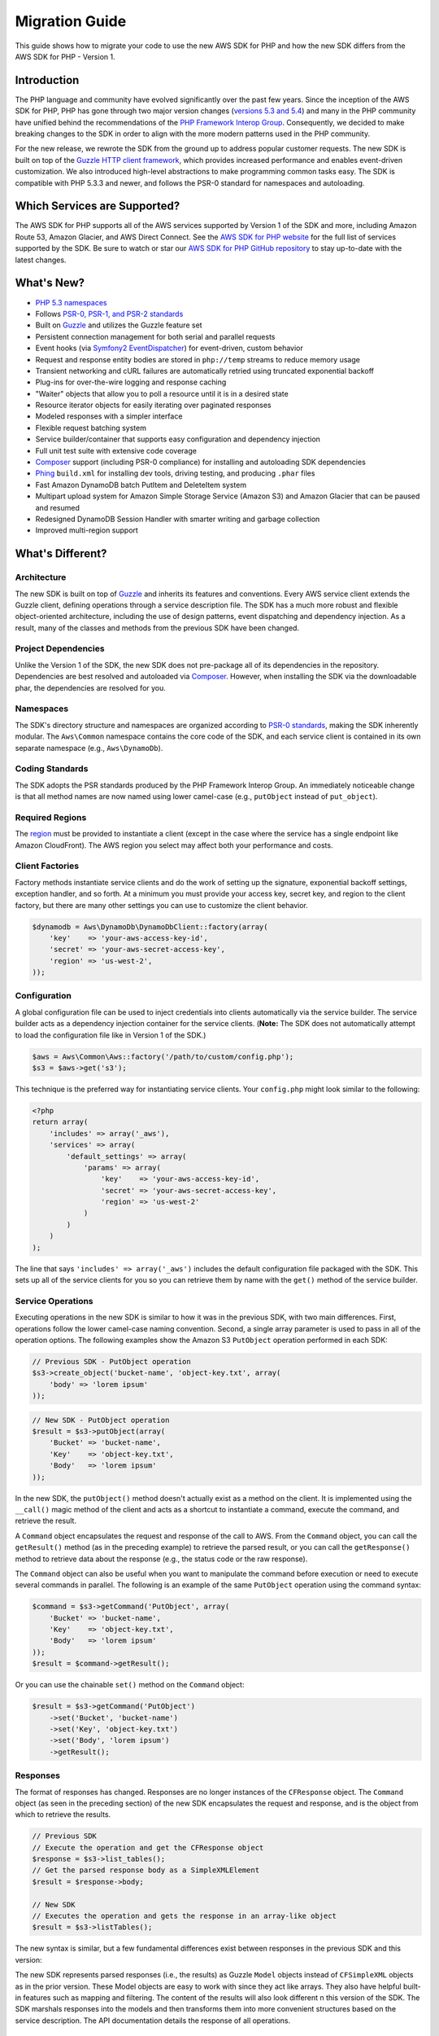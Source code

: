 ===============
Migration Guide
===============

This guide shows how to migrate your code to use the new AWS SDK for PHP and how the new SDK differs from the
AWS SDK for PHP - Version 1.

Introduction
------------

The PHP language and community have evolved significantly over the past few years. Since the inception of the AWS SDK
for PHP, PHP has gone through two major version changes (`versions 5.3 and 5.4 <http://php.net/downloads.php#v5>`_) and
many in the PHP community have unified behind the recommendations of the `PHP Framework Interop Group
<http://php-fig.org>`_. Consequently, we decided to make breaking changes to the SDK in order to align with the more
modern patterns used in the PHP community.

For the new release, we rewrote the SDK from the ground up to address popular customer requests. The new SDK is built on
top of the `Guzzle HTTP client framework <http://guzzlephp.org>`_, which provides increased performance and enables
event-driven customization.  We also introduced high-level abstractions to make programming common tasks easy. The SDK
is compatible with PHP 5.3.3 and newer, and follows the PSR-0 standard for namespaces and autoloading.

Which Services are Supported?
-----------------------------

The AWS SDK for PHP supports all of the AWS services supported by Version 1 of the SDK and more, including Amazon
Route 53, Amazon Glacier, and AWS Direct Connect. See the `AWS SDK for PHP website <http://aws.amazon.com/sdkforphp/>`_
for the full list of services supported by the SDK. Be sure to watch or star our `AWS SDK for PHP GitHub repository
<https://github.com/aws/aws-sdk-php>`_ to stay up-to-date with the latest changes.

What's New?
-----------

- `PHP 5.3 namespaces <http://php.net/namespaces>`_
- Follows `PSR-0, PSR-1, and PSR-2 standards <http://php-fig.org>`_
- Built on `Guzzle <http://guzzlephp.org>`_ and utilizes the Guzzle feature set
- Persistent connection management for both serial and parallel requests
- Event hooks (via `Symfony2 EventDispatcher
  <http://symfony.com/doc/2.0/components/event_dispatcher/introduction.html>`_) for event-driven, custom behavior
- Request and response entity bodies are stored in ``php://temp`` streams to reduce memory usage
- Transient networking and cURL failures are automatically retried using truncated exponential backoff
- Plug-ins for over-the-wire logging and response caching
- "Waiter" objects that allow you to poll a resource until it is in a desired state
- Resource iterator objects for easily iterating over paginated responses
- Modeled responses with a simpler interface
- Flexible request batching system
- Service builder/container that supports easy configuration and dependency injection
- Full unit test suite with extensive code coverage
- `Composer <http://getcomposer.org>`_ support (including PSR-0 compliance) for installing and autoloading SDK
  dependencies
- `Phing <http://phing.info>`_ ``build.xml`` for installing dev tools, driving testing, and producing ``.phar`` files
- Fast Amazon DynamoDB batch PutItem and DeleteItem system
- Multipart upload system for Amazon Simple Storage Service (Amazon S3) and Amazon Glacier that can be paused and
  resumed
- Redesigned DynamoDB Session Handler with smarter writing and garbage collection
- Improved multi-region support

What's Different?
-----------------

Architecture
~~~~~~~~~~~~

The new SDK is built on top of `Guzzle <http://guzzlephp.org>`_ and inherits its features and
conventions. Every AWS service client extends the Guzzle client, defining operations through a service description
file. The SDK has a much more robust and flexible object-oriented architecture, including the use of design patterns,
event dispatching and dependency injection. As a result, many of the classes and methods from the previous SDK have
been changed.

Project Dependencies
~~~~~~~~~~~~~~~~~~~~

Unlike the Version 1 of the SDK, the new SDK does not pre-package all of its dependencies
in the repository. Dependencies are best resolved and autoloaded via `Composer <http://getcomposer.org>`_. However,
when installing the SDK via the downloadable phar, the dependencies are resolved for you.

Namespaces
~~~~~~~~~~

The SDK's directory structure and namespaces are organized according to `PSR-0 standards
<https://github.com/php-fig/fig-standards/blob/master/accepted/PSR-0.md>`_, making the SDK inherently modular. The
``Aws\Common`` namespace contains the core code of the SDK, and each service client is contained in its own separate
namespace (e.g., ``Aws\DynamoDb``).

Coding Standards
~~~~~~~~~~~~~~~~

The SDK adopts the PSR standards produced by the PHP Framework Interop Group. An immediately
noticeable change is that all method names are now named using lower camel-case
(e.g., ``putObject`` instead of ``put_object``).

Required Regions
~~~~~~~~~~~~~~~~

The `region <http://docs.aws.amazon.com/general/latest/gr/rande.html>`_ must be provided to instantiate a client
(except in the case where the service has a single endpoint like Amazon CloudFront). The AWS region you select may
affect both your performance and costs.

Client Factories
~~~~~~~~~~~~~~~~

Factory methods instantiate service clients and do the work of setting up the signature,
exponential backoff settings, exception handler, and so forth. At a minimum you must provide your access key, secret
key, and region to the client factory, but there are many other settings you can use to customize the client
behavior.

.. code-block:: php

    $dynamodb = Aws\DynamoDb\DynamoDbClient::factory(array(
        'key'    => 'your-aws-access-key-id',
        'secret' => 'your-aws-secret-access-key',
        'region' => 'us-west-2',
    ));

Configuration
~~~~~~~~~~~~~

A global configuration file can be used to inject credentials into clients
automatically via the service builder. The service builder acts as a dependency injection container for the service
clients. (**Note:** The SDK does not automatically attempt to load the configuration file like in Version 1 of the
SDK.)

.. code-block:: php

    $aws = Aws\Common\Aws::factory('/path/to/custom/config.php');
    $s3 = $aws->get('s3');

This technique is the preferred way for instantiating service clients. Your ``config.php`` might look similar to the
following:

.. code-block:: php

    <?php
    return array(
        'includes' => array('_aws'),
        'services' => array(
            'default_settings' => array(
                'params' => array(
                    'key'    => 'your-aws-access-key-id',
                    'secret' => 'your-aws-secret-access-key',
                    'region' => 'us-west-2'
                )
            )
        )
    );

The line that says ``'includes' => array('_aws')`` includes the default configuration file packaged with the SDK. This
sets up all of the service clients for you so you can retrieve them by name with the ``get()`` method of the service
builder.

Service Operations
~~~~~~~~~~~~~~~~~~

Executing operations in the new SDK is similar to how it was in the previous SDK, with two
main differences. First, operations follow the lower camel-case naming convention. Second, a single array parameter is
used to pass in all of the operation options. The following examples show the Amazon S3 ``PutObject`` operation
performed in each SDK:

.. code-block:: php

    // Previous SDK - PutObject operation
    $s3->create_object('bucket-name', 'object-key.txt', array(
        'body' => 'lorem ipsum'
    ));

.. code-block:: php

    // New SDK - PutObject operation
    $result = $s3->putObject(array(
        'Bucket' => 'bucket-name',
        'Key'    => 'object-key.txt',
        'Body'   => 'lorem ipsum'
    ));

In the new SDK, the ``putObject()`` method doesn't actually exist as a method on the client. It is implemented using
the ``__call()`` magic method of the client and acts as a shortcut to instantiate a command, execute the command,
and retrieve the result.

A ``Command`` object encapsulates the request and response of the call to AWS. From the ``Command`` object, you can
call the ``getResult()`` method (as in the preceding example) to retrieve the parsed result, or you can call the
``getResponse()`` method to retrieve data about the response (e.g., the status code or the raw response).

The ``Command`` object can also be useful when you want to manipulate the command before execution or need to execute
several commands in parallel. The following is an example of the same ``PutObject`` operation using the command
syntax:

.. code-block:: php

    $command = $s3->getCommand('PutObject', array(
        'Bucket' => 'bucket-name',
        'Key'    => 'object-key.txt',
        'Body'   => 'lorem ipsum'
    ));
    $result = $command->getResult();

Or you can use the chainable ``set()`` method on the ``Command`` object:

.. code-block:: php

    $result = $s3->getCommand('PutObject')
        ->set('Bucket', 'bucket-name')
        ->set('Key', 'object-key.txt')
        ->set('Body', 'lorem ipsum')
        ->getResult();

Responses
~~~~~~~~~

The format of responses has changed. Responses are no longer instances of the ``CFResponse`` object.
The ``Command`` object (as seen in the preceding section) of the new SDK encapsulates the request and response, and is
the object from which to retrieve the results.

.. code-block:: php

    // Previous SDK
    // Execute the operation and get the CFResponse object
    $response = $s3->list_tables();
    // Get the parsed response body as a SimpleXMLElement
    $result = $response->body;

    // New SDK
    // Executes the operation and gets the response in an array-like object
    $result = $s3->listTables();

The new syntax is similar, but a few fundamental differences exist between responses in the previous SDK and this
version:

The new SDK represents parsed responses (i.e., the results) as Guzzle ``Model`` objects instead of ``CFSimpleXML``
objects as in the prior version. These Model objects are easy to work with since they act like arrays. They also
have helpful built-in features such as mapping and filtering. The content of the results will also look different
n this version of the SDK. The SDK marshals responses into the models and then transforms them into more convenient
structures based on the service description. The API documentation details the response of all operations.

Exceptions
~~~~~~~~~~

The new SDK uses exceptions to communicate errors and bad responses.

Instead of relying on the ``CFResponse::isOK()`` method of the previous SDK to determine if an operation is
successful, the new SDK throws exceptions when the operation is *not* successful. Therefore, you can assume success
if there was no exception thrown, but you will need to add ``try...catch`` logic to your application code in order to
handle potential errors. The following is an example of how to handle the response of an Amazon DynamoDB
``DescribeTable`` call in the new SDK:

.. code-block:: php

    $tableName = 'my-table';
    try {
        $result = $dynamoDb->describeTable(array('TableName' => $tableName));

        printf('The provisioned throughput for table "%s" is %d RCUs and %d WCUs.',
            $tableName,
            $result->getPath('Table/ProvisionedThroughput/ReadCapacityUnits'),
            $result->getPath('Table/ProvisionedThroughput/WriteCapacityUnits')
        );
    } catch (Aws\DynamoDb\Exception\DynamoDbException $e) {
        echo "Error describing table {$tableName}";
    }

You can get the Guzzle response object back from the command. This is helpful if you need to retrieve the status
code, additional data from the headers, or the raw response body.

.. code-block:: php

    $command = $dynamoDb->getCommand('DescribeTable', array('TableName' => $tableName));
    $statusCode = $command->getResponse()->getStatusCode();

You can also get the response object and status code from the exception if one is thrown.

.. code-block:: php

    try {
        $command = $dynamoDb->getCommand('DescribeTable', array(
            'TableName' => $tableName
        ));
        $statusCode = $command->getResponse()->getStatusCode();
    } catch (Aws\DynamoDb\Exception\DynamoDbException $e) {
        $statusCode = $e->getResponse()->getStatusCode();
    }

Iterators
~~~~~~~~~

The SDK provides iterator classes that make it easier to traverse results from list and describe type
operations. Instead of having to code solutions that perform multiple requests in a loop and keep track of tokens or
markers, the iterator classes do that for you. You can simply foreach over the iterator:

.. code-block:: php

    $objects = $s3->getIterator('ListObjects', array(
        'Bucket' => 'my-bucket-name'
    ));

    foreach ($objects as $object) {
        echo $object['Key'] . PHP_EOL;
    }

Comparing Code Samples from Both SDKs
-------------------------------------

Example 1 - Amazon S3 ListParts Operation
~~~~~~~~~~~~~~~~~~~~~~~~~~~~~~~~~~~~~~~~~

From Version 1 of the SDK
^^^^^^^^^^^^^^^^^^^^^^^^^

.. code-block:: php

    <?php

    require '/path/to/sdk.class.php';
    require '/path/to/config.inc.php';

    $s3 = new AmazonS3();

    $response = $s3->list_parts('my-bucket-name', 'my-object-key', 'my-upload-id', array(
        'max-parts' => 10
    ));

    if ($response->isOK())
    {
        // Loop through and display the part numbers
        foreach ($response->body->Part as $part) {
            echo "{$part->PartNumber}\n";
        }
    }
    else
    {
        echo "Error during S3 ListParts operation.\n";
    }

From Version 2 of the SDK
^^^^^^^^^^^^^^^^^^^^^^^^^

.. code-block:: php

    <?php

    require '/path/to/vendor/autoload.php';

    use Aws\Common\Aws;
    use Aws\S3\Exception\S3Exception;

    $aws = Aws::factory('/path/to/config.php');
    $s3 = $aws->get('s3');

    try {
        $result = $s3->listParts(array(
            'Bucket'   => 'my-bucket-name',
            'Key'      => 'my-object-key',
            'UploadId' => 'my-upload-id',
            'MaxParts' => 10
        ));

        // Loop through and display the part numbers
        foreach ($result['Part'] as $part) {
            echo "{$part[PartNumber]}\n";
        }
    } catch (S3Exception $e) {
        echo "Error during S3 ListParts operation.\n";
    }

Example 2 - Amazon DynamoDB Scan Operation
~~~~~~~~~~~~~~~~~~~~~~~~~~~~~~~~~~~~~~~~~~

From Version 1 of the SDK
^^^^^^^^^^^^^^^^^^^^^^^^^

.. code-block:: php

    <?php

    require '/path/to/sdk.class.php';
    require '/path/to/config.inc.php';

    $dynamo_db = new AmazonDynamoDB();

    $start_key = null;
    $people = array();

    // Perform as many Scan operations as needed to acquire all the names of people
    // that are 16 or older
    do
    {
        // Setup the parameters for the DynamoDB Scan operation
        $params = array(
            'TableName'       => 'people',
            'AttributesToGet' => array('id', 'age', 'name'),
            'ScanFilter'      => array(
                'age' => array(
                    'ComparisonOperator' =>
                        AmazonDynamoDB::CONDITION_GREATER_THAN_OR_EQUAL,
                    'AttributeValueList' => array(
                        array(AmazonDynamoDB::TYPE_NUMBER => '16')
                    )
                ),
            )
        );

        // Add the exclusive start key parameter if needed
        if ($start_key)
        {
            $params['ExclusiveStartKey'] = array(
                'HashKeyElement' => array(
                    AmazonDynamoDB::TYPE_STRING => $start_key
                )
            );

            $start_key = null;
        }

        // Perform the Scan operation and get the response
        $response = $dynamo_db->scan($params);

        // If the response succeeded, get the results
        if ($response->isOK())
        {
            foreach ($response->body->Items as $item)
            {
                $people[] = (string) $item->name->{AmazonDynamoDB::TYPE_STRING};
            }

            // Get the last evaluated key if it is provided
            if ($response->body->LastEvaluatedKey)
            {
                $start_key = (string) $response->body
                    ->LastEvaluatedKey
                    ->HashKeyElement
                    ->{AmazonDynamoDB::TYPE_STRING};
            }
        }
        else
        {
            // Throw an exception if the response was not OK (200-level)
            throw new DynamoDB_Exception('DynamoDB Scan operation failed.');
        }
    }
    while ($start_key);

    print_r($people);

From Version 2 of the SDK
^^^^^^^^^^^^^^^^^^^^^^^^^

.. code-block:: php

    <?php

    require '/path/to/vendor/autoload.php';

    use Aws\Common\Aws;

    $aws = Aws::factory('/path/to/config.php');
    $dynamodb = $aws->get('dynamodb');

    // Create a ScanIterator and setup the parameters for the DynamoDB Scan operation
    $scan = $dynamodb->getIterator('Scan', array(
        'TableName'       => 'people',
        'AttributesToGet' => array('id', 'age', 'name'),
        'ScanFilter'      => array(
            'age' => array(
                'ComparisonOperator' => 'GE',
                'AttributeValueList' => array(
                    array('N' => '16')
                )
            ),
        )
    ));

    // Perform as many Scan operations as needed to acquire all the names of people
    // that are 16 or older
    $people = array();
    foreach ($scan as $item) {
        $people[] = $item['name']['N'];
    }

    print_r($people);
